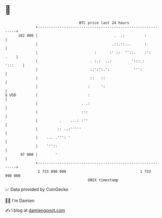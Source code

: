 * 👋

#+begin_example
                                     BTC price last 24 hours                    
                 +------------------------------------------------------------+ 
         102 000 |                                   .  .:         :          | 
                 |                                  .::.::...      :.         | 
                 |                          :      :' ::  ''::.    :':   .    | 
                 |                        . :.:  ..:         ':::.:   ':::    | 
                 |                        ::':':.':           ''':            | 
                 |                        ::   ::                             | 
                 |                       :     ':                             | 
   $ USD         |                       :                                    | 
                 |                    . .:                                    | 
                 |                    :::                                     | 
                 |          .    ...: :''                                     | 
                 |         :: ..:'''''                                        | 
                 |    ... .''': '                                             | 
                 |    '''::                                                   | 
          97 000 |        '                                                   | 
                 +------------------------------------------------------------+ 
                  1 733 890 000                                  1 733 990 000  
                                         UNIX timestamp                         
#+end_example
📈 Data provided by CoinGecko

🧑‍💻 I'm Damien

✍️ I blog at [[https://www.damiengonot.com][damiengonot.com]]
